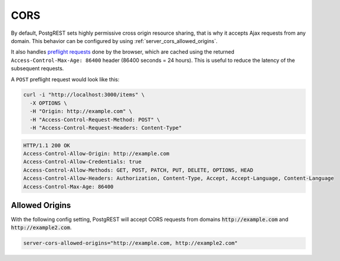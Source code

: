 .. _cors:

CORS
####

By default, PostgREST sets highly permissive cross origin resource sharing, that is why it accepts Ajax requests from any domain. This behavior can be configured by using :ref:`server_cors_allowed_origins`.


It also handles `preflight requests <https://developer.mozilla.org/en-US/docs/Glossary/Preflight_request>`_ done by the browser, which are cached using the returned ``Access-Control-Max-Age: 86400`` header (86400 seconds = 24 hours). This is useful to reduce the latency of the subsequent requests.

A ``POST`` preflight request would look like this:

.. code-block:: bash

  curl -i "http://localhost:3000/items" \
    -X OPTIONS \
    -H "Origin: http://example.com" \
    -H "Access-Control-Request-Method: POST" \
    -H "Access-Control-Request-Headers: Content-Type"

.. code-block:: http

  HTTP/1.1 200 OK
  Access-Control-Allow-Origin: http://example.com
  Access-Control-Allow-Credentials: true
  Access-Control-Allow-Methods: GET, POST, PATCH, PUT, DELETE, OPTIONS, HEAD
  Access-Control-Allow-Headers: Authorization, Content-Type, Accept, Accept-Language, Content-Language
  Access-Control-Max-Age: 86400

.. _allowed_origins:

Allowed Origins
===============

With the following config setting, PostgREST will accept CORS requests from domains :code:`http://example.com` and :code:`http://example2.com`.


.. code-block::
  
  server-cors-allowed-origins="http://example.com, http://example2.com"
